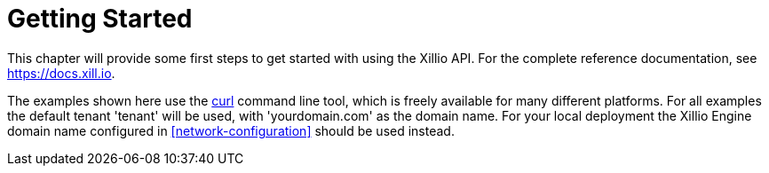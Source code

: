 [[getting-started]]
= Getting Started

This chapter will provide some first steps to get started with using the Xillio API.
For the complete reference documentation, see https://docs.xill.io.

The examples shown here use the https://curl.haxx.se/download.html[curl] command line tool, which is freely available for many different platforms.
For all examples the default tenant 'tenant' will be used, with 'yourdomain.com' as the domain name.
For your local deployment the Xillio Engine domain name configured in <<network-configuration>> should be used instead.

//TODO : add more chapters here!
